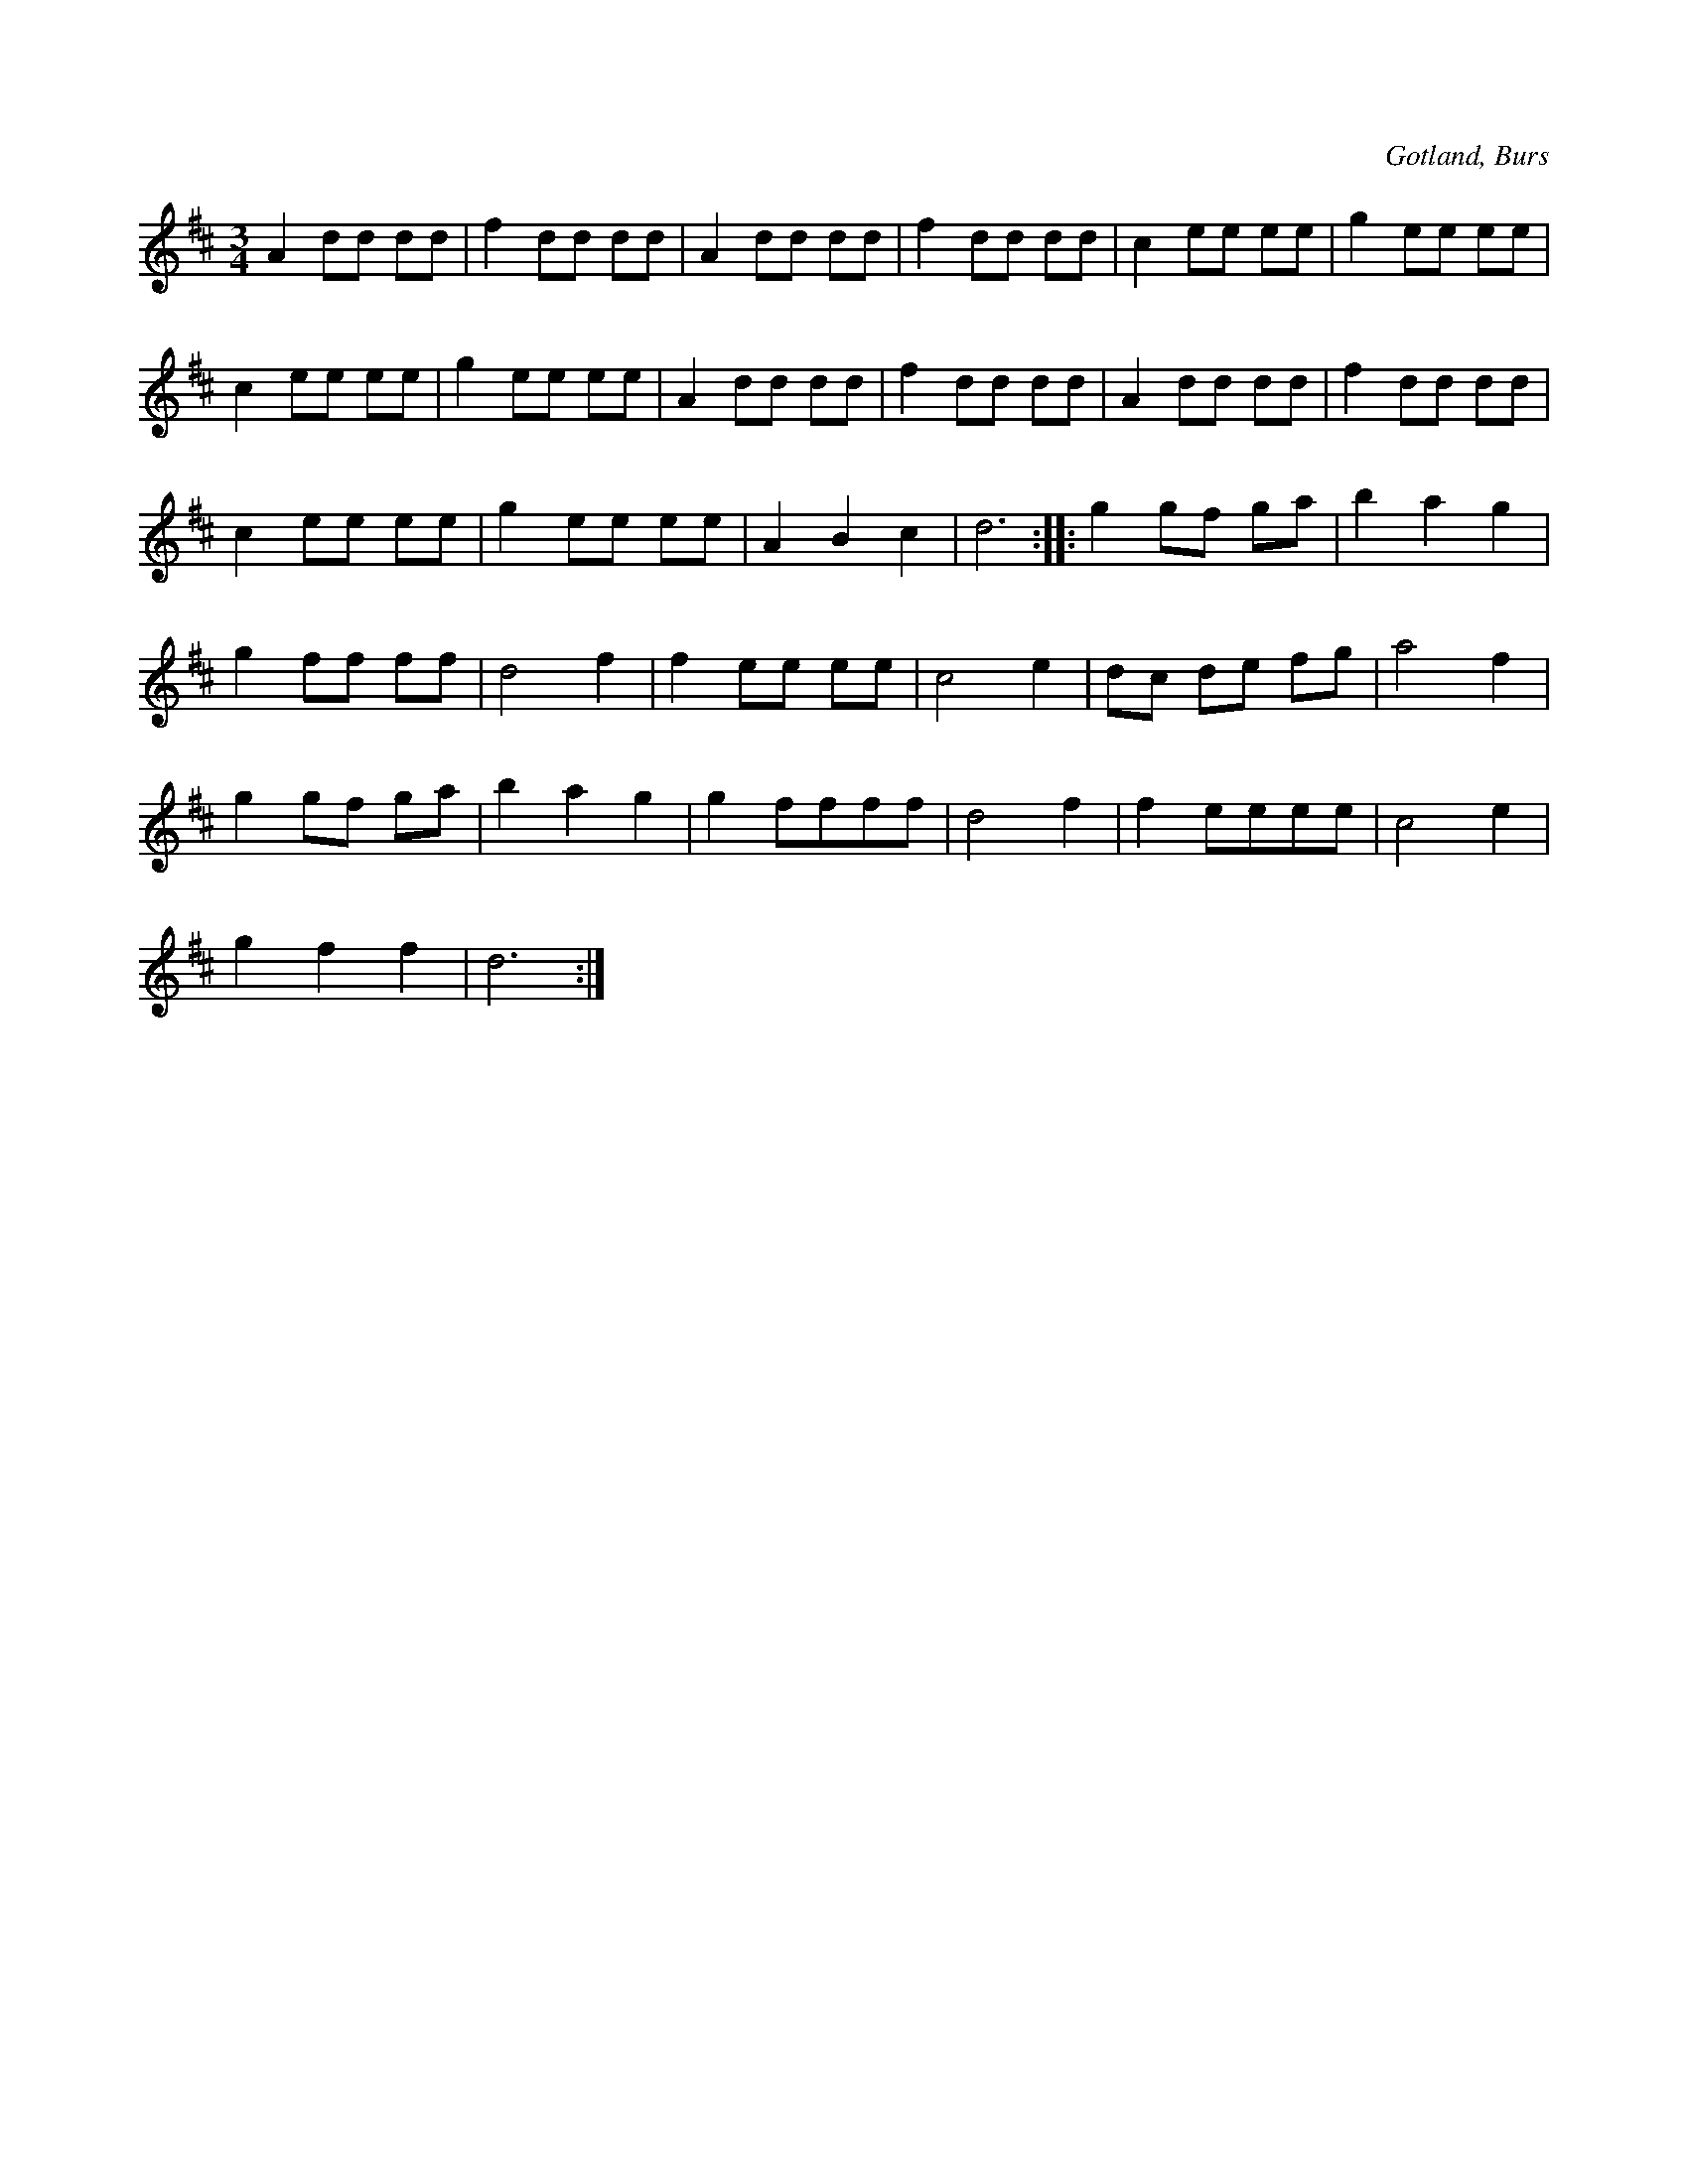 X:523
T:
N:
S:Efter »Florsen» i Burs.
R:vals
O:Gotland, Burs
M:3/4
L:1/8
K:D
A2 dd dd|f2 dd dd|A2 dd dd|f2 dd dd|c2 ee ee|g2 ee ee|
c2 ee ee|g2 ee ee|A2 dd dd|f2 dd dd|A2 dd dd|f2 dd dd|
c2 ee ee|g2 ee ee|A2 B2 c2|d6::g2 gf ga|b2 a2 g2|
g2 ff ff|d4 f2|f2 ee ee|c4 e2|dc de fg|a4 f2|
g2 gf ga|b2 a2 g2|g2 ffff|d4 f2|f2 eeee|c4 e2|
g2 f2 f2|d6:|

